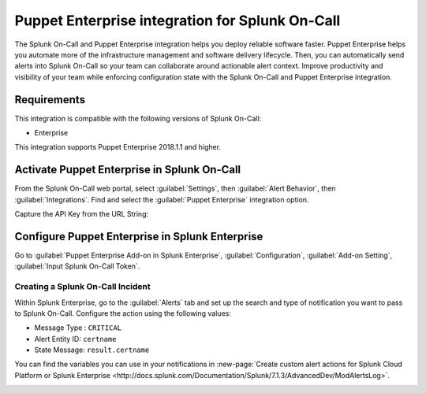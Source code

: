 .. _puppetenterprise-spoc:

Puppet Enterprise integration for Splunk On-Call
***************************************************

.. meta::
    :description: Configure the Puppet Enterprise integration for Splunk On-Call.

The Splunk On-Call and Puppet Enterprise integration helps you deploy reliable software faster. Puppet Enterprise helps you automate more of the infrastructure management and software delivery lifecycle. Then, you can automatically send alerts into Splunk On-Call so your team can collaborate around actionable alert context. Improve productivity and visibility of your team while enforcing configuration state with the Splunk On-Call and Puppet Enterprise integration.


Requirements
==================

This integration is compatible with the following versions of Splunk On-Call:

- Enterprise

This integration supports Puppet Enterprise 2018.1.1 and higher.


Activate Puppet Enterprise in Splunk On-Call
=================================================

From the Splunk On-Call web portal, select :guilabel:`Settings`, then :guilabel:`Alert Behavior`, then :guilabel:`Integrations`. Find and select the :guilabel:`Puppet Enterprise` integration option.

.. image:: /_images/spoc/voNav@2x.png
   :alt: Find Puppet Enterprise integration in Splunk On-Call

Capture the API Key from the URL String:

.. image:: /_images/spoc/PuppetEnterprise1@2x.png
   :alt: API key for Puppet Enteprise


Configure Puppet Enterprise in Splunk Enterprise
=================================================

Go to :guilabel:`Puppet Enterprise Add-on in Splunk Enterprise`, :guilabel:`Configuration`, :guilabel:`Add-on Setting`, :guilabel:`Input Splunk On-Call Token`.

Creating a Splunk On-Call Incident
----------------------------------------------------

Within Splunk Enterprise, go to the :guilabel:`Alerts` tab and set up the search and type of notification you want to pass to Splunk On-Call. Configure the action using the following values:

-  Message Type : ``CRITICAL``
-  Alert Entity ID: ``certname``
-  State Message: ``result.certname``

You can find the variables you can use in your notifications in :new-page:`Create custom alert actions for Splunk Cloud Platform or Splunk Enterprise <http://docs.splunk.com/Documentation/Splunk/7.1.3/AdvancedDev/ModAlertsLog>`.

.. image:: /_images/spoc/splPupAlert@2x-2.png
   :alt: create an incident Splunk On-Call puppet enterprise variable configuration
